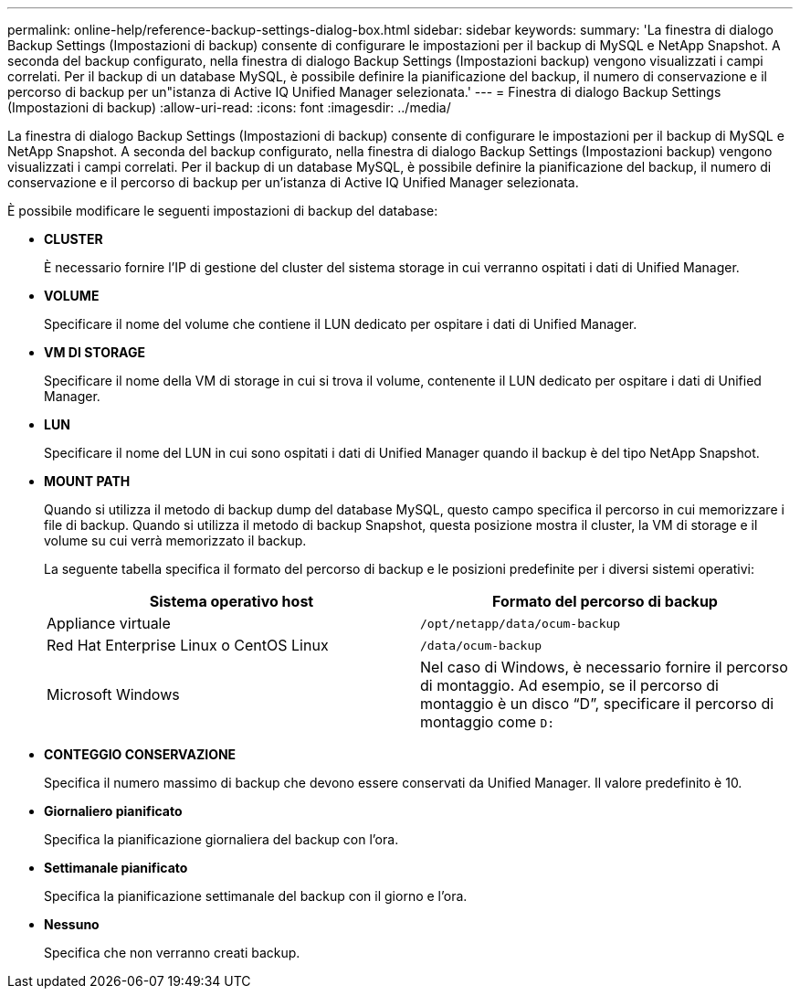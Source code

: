 ---
permalink: online-help/reference-backup-settings-dialog-box.html 
sidebar: sidebar 
keywords:  
summary: 'La finestra di dialogo Backup Settings (Impostazioni di backup) consente di configurare le impostazioni per il backup di MySQL e NetApp Snapshot. A seconda del backup configurato, nella finestra di dialogo Backup Settings (Impostazioni backup) vengono visualizzati i campi correlati. Per il backup di un database MySQL, è possibile definire la pianificazione del backup, il numero di conservazione e il percorso di backup per un"istanza di Active IQ Unified Manager selezionata.' 
---
= Finestra di dialogo Backup Settings (Impostazioni di backup)
:allow-uri-read: 
:icons: font
:imagesdir: ../media/


[role="lead"]
La finestra di dialogo Backup Settings (Impostazioni di backup) consente di configurare le impostazioni per il backup di MySQL e NetApp Snapshot. A seconda del backup configurato, nella finestra di dialogo Backup Settings (Impostazioni backup) vengono visualizzati i campi correlati. Per il backup di un database MySQL, è possibile definire la pianificazione del backup, il numero di conservazione e il percorso di backup per un'istanza di Active IQ Unified Manager selezionata.

È possibile modificare le seguenti impostazioni di backup del database:

* *CLUSTER*
+
È necessario fornire l'IP di gestione del cluster del sistema storage in cui verranno ospitati i dati di Unified Manager.

* *VOLUME*
+
Specificare il nome del volume che contiene il LUN dedicato per ospitare i dati di Unified Manager.

* *VM DI STORAGE*
+
Specificare il nome della VM di storage in cui si trova il volume, contenente il LUN dedicato per ospitare i dati di Unified Manager.

* *LUN*
+
Specificare il nome del LUN in cui sono ospitati i dati di Unified Manager quando il backup è del tipo NetApp Snapshot.

* *MOUNT PATH*
+
Quando si utilizza il metodo di backup dump del database MySQL, questo campo specifica il percorso in cui memorizzare i file di backup. Quando si utilizza il metodo di backup Snapshot, questa posizione mostra il cluster, la VM di storage e il volume su cui verrà memorizzato il backup.

+
La seguente tabella specifica il formato del percorso di backup e le posizioni predefinite per i diversi sistemi operativi:

+
[cols="2*"]
|===
| Sistema operativo host | Formato del percorso di backup 


 a| 
Appliance virtuale
 a| 
`/opt/netapp/data/ocum-backup`



 a| 
Red Hat Enterprise Linux o CentOS Linux
 a| 
`/data/ocum-backup`



 a| 
Microsoft Windows
 a| 
Nel caso di Windows, è necessario fornire il percorso di montaggio. Ad esempio, se il percorso di montaggio è un disco "`D`", specificare il percorso di montaggio come `D:`

|===
* *CONTEGGIO CONSERVAZIONE*
+
Specifica il numero massimo di backup che devono essere conservati da Unified Manager. Il valore predefinito è 10.

* *Giornaliero pianificato*
+
Specifica la pianificazione giornaliera del backup con l'ora.

* *Settimanale pianificato*
+
Specifica la pianificazione settimanale del backup con il giorno e l'ora.

* *Nessuno*
+
Specifica che non verranno creati backup.


